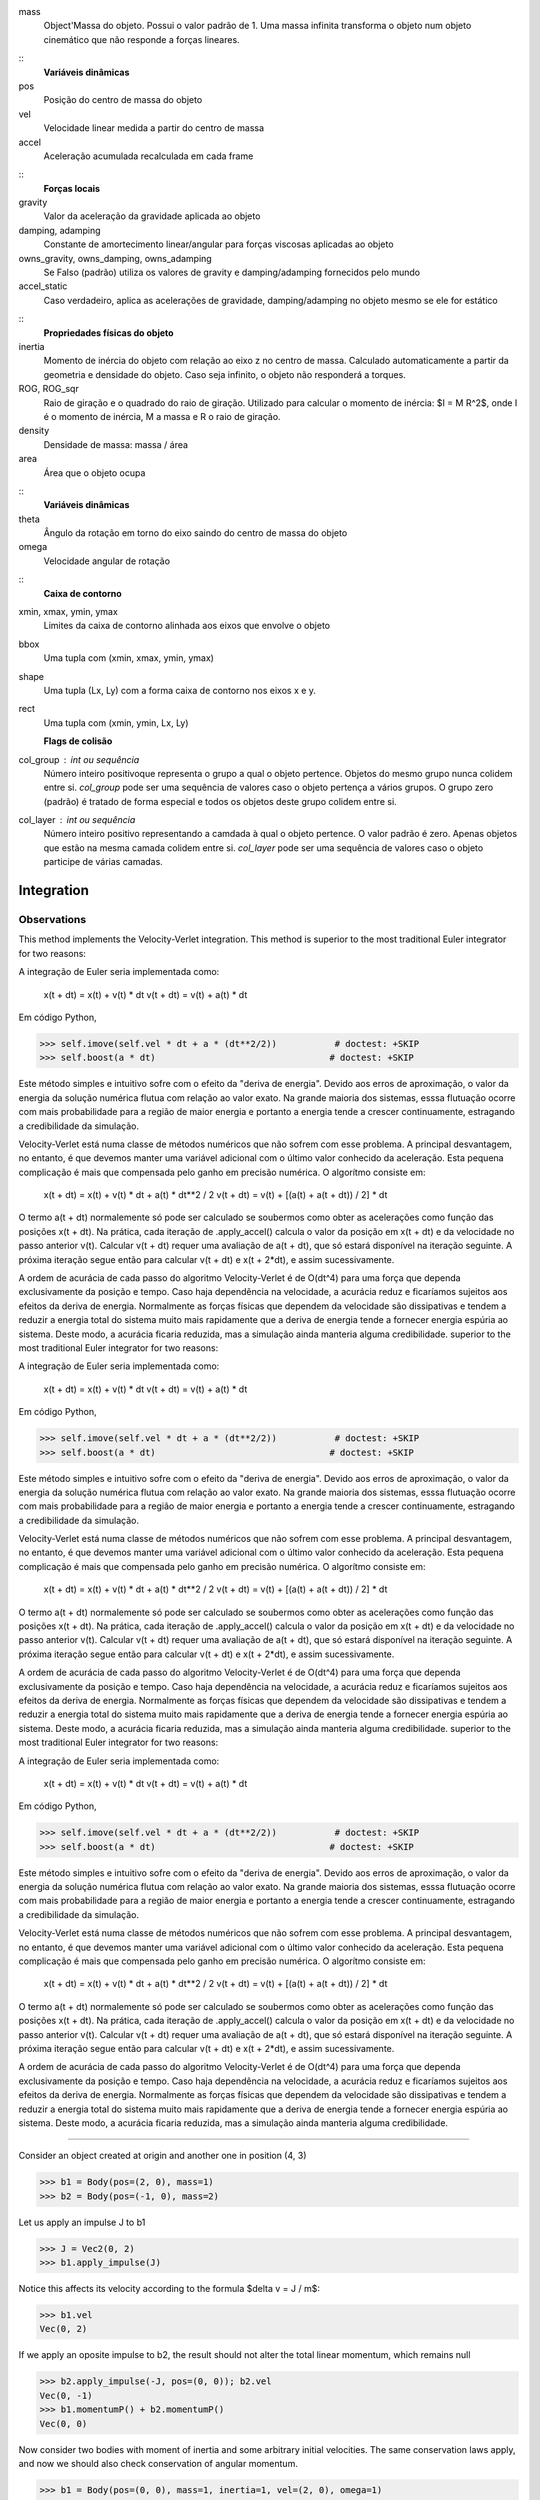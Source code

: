 mass
    Object'Massa do objeto. Possui o valor padrão de 1. Uma massa infinita
    transforma o objeto num objeto cinemático que não responde a forças
    lineares.

::
    **Variáveis dinâmicas**
pos
    Posição do centro de massa do objeto
vel
    Velocidade linear medida a partir do centro de massa
accel
    Aceleração acumulada recalculada em cada frame

::
     **Forças locais**

gravity
    Valor da aceleração da gravidade aplicada ao objeto
damping, adamping
    Constante de amortecimento linear/angular para forças viscosas
    aplicadas ao objeto
owns_gravity, owns_damping, owns_adamping
    Se Falso (padrão) utiliza os valores de gravity e damping/adamping
    fornecidos pelo mundo
accel_static
    Caso verdadeiro, aplica as acelerações de gravidade, damping/adamping
    no objeto mesmo se ele for estático

::
    **Propriedades físicas do objeto**
inertia
    Momento de inércia do objeto com relação ao eixo z no centro de massa.
    Calculado automaticamente a partir da geometria e densidade do objeto.
    Caso seja infinito, o objeto não responderá a torques.
ROG, ROG_sqr
    Raio de giração e o quadrado do raio de giração. Utilizado para
    calcular o momento de inércia: $I = M R^2$, onde I é o momento de
    inércia, M a massa e R o raio de giração.
density
    Densidade de massa: massa / área
area
    Área que o objeto ocupa

::
    **Variáveis dinâmicas**
theta
    Ângulo da rotação em torno do eixo saindo do centro de massa do objeto
omega
    Velocidade angular de rotação

::
    **Caixa de contorno**
xmin, xmax, ymin, ymax
    Limites da caixa de contorno alinhada aos eixos que envolve o objeto
bbox
    Uma tupla com (xmin, xmax, ymin, ymax)
shape
    Uma tupla (Lx, Ly) com a forma caixa de contorno nos eixos x e y.
rect
    Uma tupla com (xmin, ymin, Lx, Ly)

    **Flags de colisão**
col_group : int ou sequência
    Número inteiro positivoque representa o grupo a qual o objeto pertence.
    Objetos do mesmo grupo nunca colidem entre si. `col_group` pode ser uma
    sequência de valores caso o objeto pertença a vários grupos. O grupo
    zero (padrão) é tratado de forma especial e todos os objetos deste
    grupo colidem entre si.
col_layer : int ou sequência
    Número inteiro positivo representando a camdada à qual o objeto
    pertence. O valor padrão é zero. Apenas objetos que estão na mesma
    camada colidem entre si. `col_layer` pode ser uma sequência de valores
    caso o objeto participe de várias camadas.


Integration
===========

Observations
------------

This method implements the Velocity-Verlet integration. This method is
superior to the most traditional Euler integrator for two reasons:


A integração de Euler seria implementada como:

    x(t + dt) = x(t) + v(t) * dt
    v(t + dt) = v(t) + a(t) * dt

Em código Python,

>>> self.imove(self.vel * dt + a * (dt**2/2))           # doctest: +SKIP
>>> self.boost(a * dt)                                 # doctest: +SKIP

Este método simples e intuitivo sofre com o efeito da "deriva de
energia". Devido aos erros de aproximação, o valor da energia da
solução numérica flutua com relação ao valor exato. Na grande maioria
dos sistemas, esssa flutuação ocorre com mais probabilidade para a
região de maior energia e portanto a energia tende a crescer
continuamente, estragando a credibilidade da simulação.

Velocity-Verlet está numa classe de métodos numéricos que não sofrem
com esse problema. A principal desvantagem, no entanto, é que devemos
manter uma variável adicional com o último valor conhecido da
aceleração. Esta pequena complicação é mais que compensada pelo ganho
em precisão numérica. O algorítmo consiste em:

    x(t + dt) = x(t) + v(t) * dt + a(t) * dt**2 / 2
    v(t + dt) = v(t) + [(a(t) + a(t + dt)) / 2] * dt

O termo a(t + dt) normalemente só pode ser calculado se soubermos como
obter as acelerações como função das posições x(t + dt). Na prática,
cada iteração de .apply_accel() calcula o valor da posição em x(t + dt)
e da velocidade no passo anterior v(t). Calcular v(t + dt) requer uma
avaliação de a(t + dt), que só estará disponível na iteração seguinte.
A próxima iteração segue então para calcular v(t + dt) e x(t + 2*dt), e
assim sucessivamente.

A ordem de acurácia de cada passo do algoritmo Velocity-Verlet é de
O(dt^4) para uma força que dependa exclusivamente da posição e tempo.
Caso haja dependência na velocidade, a acurácia reduz e ficaríamos
sujeitos aos efeitos da deriva de energia. Normalmente as forças
físicas que dependem da velocidade são dissipativas e tendem a reduzir
a energia total do sistema muito mais rapidamente que a deriva de
energia tende a fornecer energia espúria ao sistema. Deste modo, a
acurácia ficaria reduzida, mas a simulação ainda manteria alguma
credibilidade.
superior to the most traditional Euler integrator for two reasons:


A integração de Euler seria implementada como:

    x(t + dt) = x(t) + v(t) * dt
    v(t + dt) = v(t) + a(t) * dt

Em código Python,

>>> self.imove(self.vel * dt + a * (dt**2/2))           # doctest: +SKIP
>>> self.boost(a * dt)                                 # doctest: +SKIP

Este método simples e intuitivo sofre com o efeito da "deriva de
energia". Devido aos erros de aproximação, o valor da energia da
solução numérica flutua com relação ao valor exato. Na grande maioria
dos sistemas, esssa flutuação ocorre com mais probabilidade para a
região de maior energia e portanto a energia tende a crescer
continuamente, estragando a credibilidade da simulação.

Velocity-Verlet está numa classe de métodos numéricos que não sofrem
com esse problema. A principal desvantagem, no entanto, é que devemos
manter uma variável adicional com o último valor conhecido da
aceleração. Esta pequena complicação é mais que compensada pelo ganho
em precisão numérica. O algorítmo consiste em:

    x(t + dt) = x(t) + v(t) * dt + a(t) * dt**2 / 2
    v(t + dt) = v(t) + [(a(t) + a(t + dt)) / 2] * dt

O termo a(t + dt) normalemente só pode ser calculado se soubermos como
obter as acelerações como função das posições x(t + dt). Na prática,
cada iteração de .apply_accel() calcula o valor da posição em x(t + dt)
e da velocidade no passo anterior v(t). Calcular v(t + dt) requer uma
avaliação de a(t + dt), que só estará disponível na iteração seguinte.
A próxima iteração segue então para calcular v(t + dt) e x(t + 2*dt), e
assim sucessivamente.

A ordem de acurácia de cada passo do algoritmo Velocity-Verlet é de
O(dt^4) para uma força que dependa exclusivamente da posição e tempo.
Caso haja dependência na velocidade, a acurácia reduz e ficaríamos
sujeitos aos efeitos da deriva de energia. Normalmente as forças
físicas que dependem da velocidade são dissipativas e tendem a reduzir
a energia total do sistema muito mais rapidamente que a deriva de
energia tende a fornecer energia espúria ao sistema. Deste modo, a
acurácia ficaria reduzida, mas a simulação ainda manteria alguma
credibilidade.
superior to the most traditional Euler integrator for two reasons:


A integração de Euler seria implementada como:

    x(t + dt) = x(t) + v(t) * dt
    v(t + dt) = v(t) + a(t) * dt

Em código Python,

>>> self.imove(self.vel * dt + a * (dt**2/2))           # doctest: +SKIP
>>> self.boost(a * dt)                                 # doctest: +SKIP

Este método simples e intuitivo sofre com o efeito da "deriva de
energia". Devido aos erros de aproximação, o valor da energia da
solução numérica flutua com relação ao valor exato. Na grande maioria
dos sistemas, esssa flutuação ocorre com mais probabilidade para a
região de maior energia e portanto a energia tende a crescer
continuamente, estragando a credibilidade da simulação.

Velocity-Verlet está numa classe de métodos numéricos que não sofrem
com esse problema. A principal desvantagem, no entanto, é que devemos
manter uma variável adicional com o último valor conhecido da
aceleração. Esta pequena complicação é mais que compensada pelo ganho
em precisão numérica. O algorítmo consiste em:

    x(t + dt) = x(t) + v(t) * dt + a(t) * dt**2 / 2
    v(t + dt) = v(t) + [(a(t) + a(t + dt)) / 2] * dt

O termo a(t + dt) normalemente só pode ser calculado se soubermos como
obter as acelerações como função das posições x(t + dt). Na prática,
cada iteração de .apply_accel() calcula o valor da posição em x(t + dt)
e da velocidade no passo anterior v(t). Calcular v(t + dt) requer uma
avaliação de a(t + dt), que só estará disponível na iteração seguinte.
A próxima iteração segue então para calcular v(t + dt) e x(t + 2*dt), e
assim sucessivamente.

A ordem de acurácia de cada passo do algoritmo Velocity-Verlet é de
O(dt^4) para uma força que dependa exclusivamente da posição e tempo.
Caso haja dependência na velocidade, a acurácia reduz e ficaríamos
sujeitos aos efeitos da deriva de energia. Normalmente as forças
físicas que dependem da velocidade são dissipativas e tendem a reduzir
a energia total do sistema muito mais rapidamente que a deriva de
energia tende a fornecer energia espúria ao sistema. Deste modo, a
acurácia ficaria reduzida, mas a simulação ainda manteria alguma
credibilidade.



#################

Consider an object created at origin and another one in position (4, 3)

>>> b1 = Body(pos=(2, 0), mass=1)
>>> b2 = Body(pos=(-1, 0), mass=2)

Let us apply an impulse J to b1

>>> J = Vec2(0, 2)
>>> b1.apply_impulse(J)

Notice this affects its velocity according to the formula
$\delta v = J / m$:

>>> b1.vel
Vec(0, 2)

If we apply an oposite impulse to b2, the result should not alter the
total linear momentum, which remains null

>>> b2.apply_impulse(-J, pos=(0, 0)); b2.vel
Vec(0, -1)
>>> b1.momentumP() + b2.momentumP()
Vec(0, 0)

Now consider two bodies with moment of inertia and some arbitrary
initial velocities. The same conservation laws apply, and now we should
also check conservation of angular momentum.

>>> b1 = Body(pos=(0, 0), mass=1, inertia=1, vel=(2, 0), omega=1)
>>> b2 = Body(pos=(4, 3), mass=2, inertia=2, vel=(-1, 1))

Let us save the initial angular momentum

>>> P0 = b1.momentumP() + b2.momentumP()

Angular momentum requires a reference point. We shall use the system's
center of mass, however any fixed reference will do.

>>> from FGAme.physics import center_of_mass
>>> Rcm = center_of_mass(b1, b2)
>>> L0 = b1.momentumL(Rcm) + b2.momentumL(Rcm)

Let us apply opposite impulses such as Newton's third law tell us.
We have to be careful to apply the angular momentum in the same point,
which should represent the contact point where the collision takes
place.

>>> J = Vec2(0, 2)
>>> b1.apply_impulse(J, pos=(4, 0))
>>> b2.apply_impulse(-J, pos=(4, 0))

Now we verify that the initial and final linear and angular momenta are
indeed the same.

>>> b1.momentumP() + b2.momentumP() == P0
True
>>> b1.momentumL(Rcm) + b2.momentumL(Rcm) == L0
True